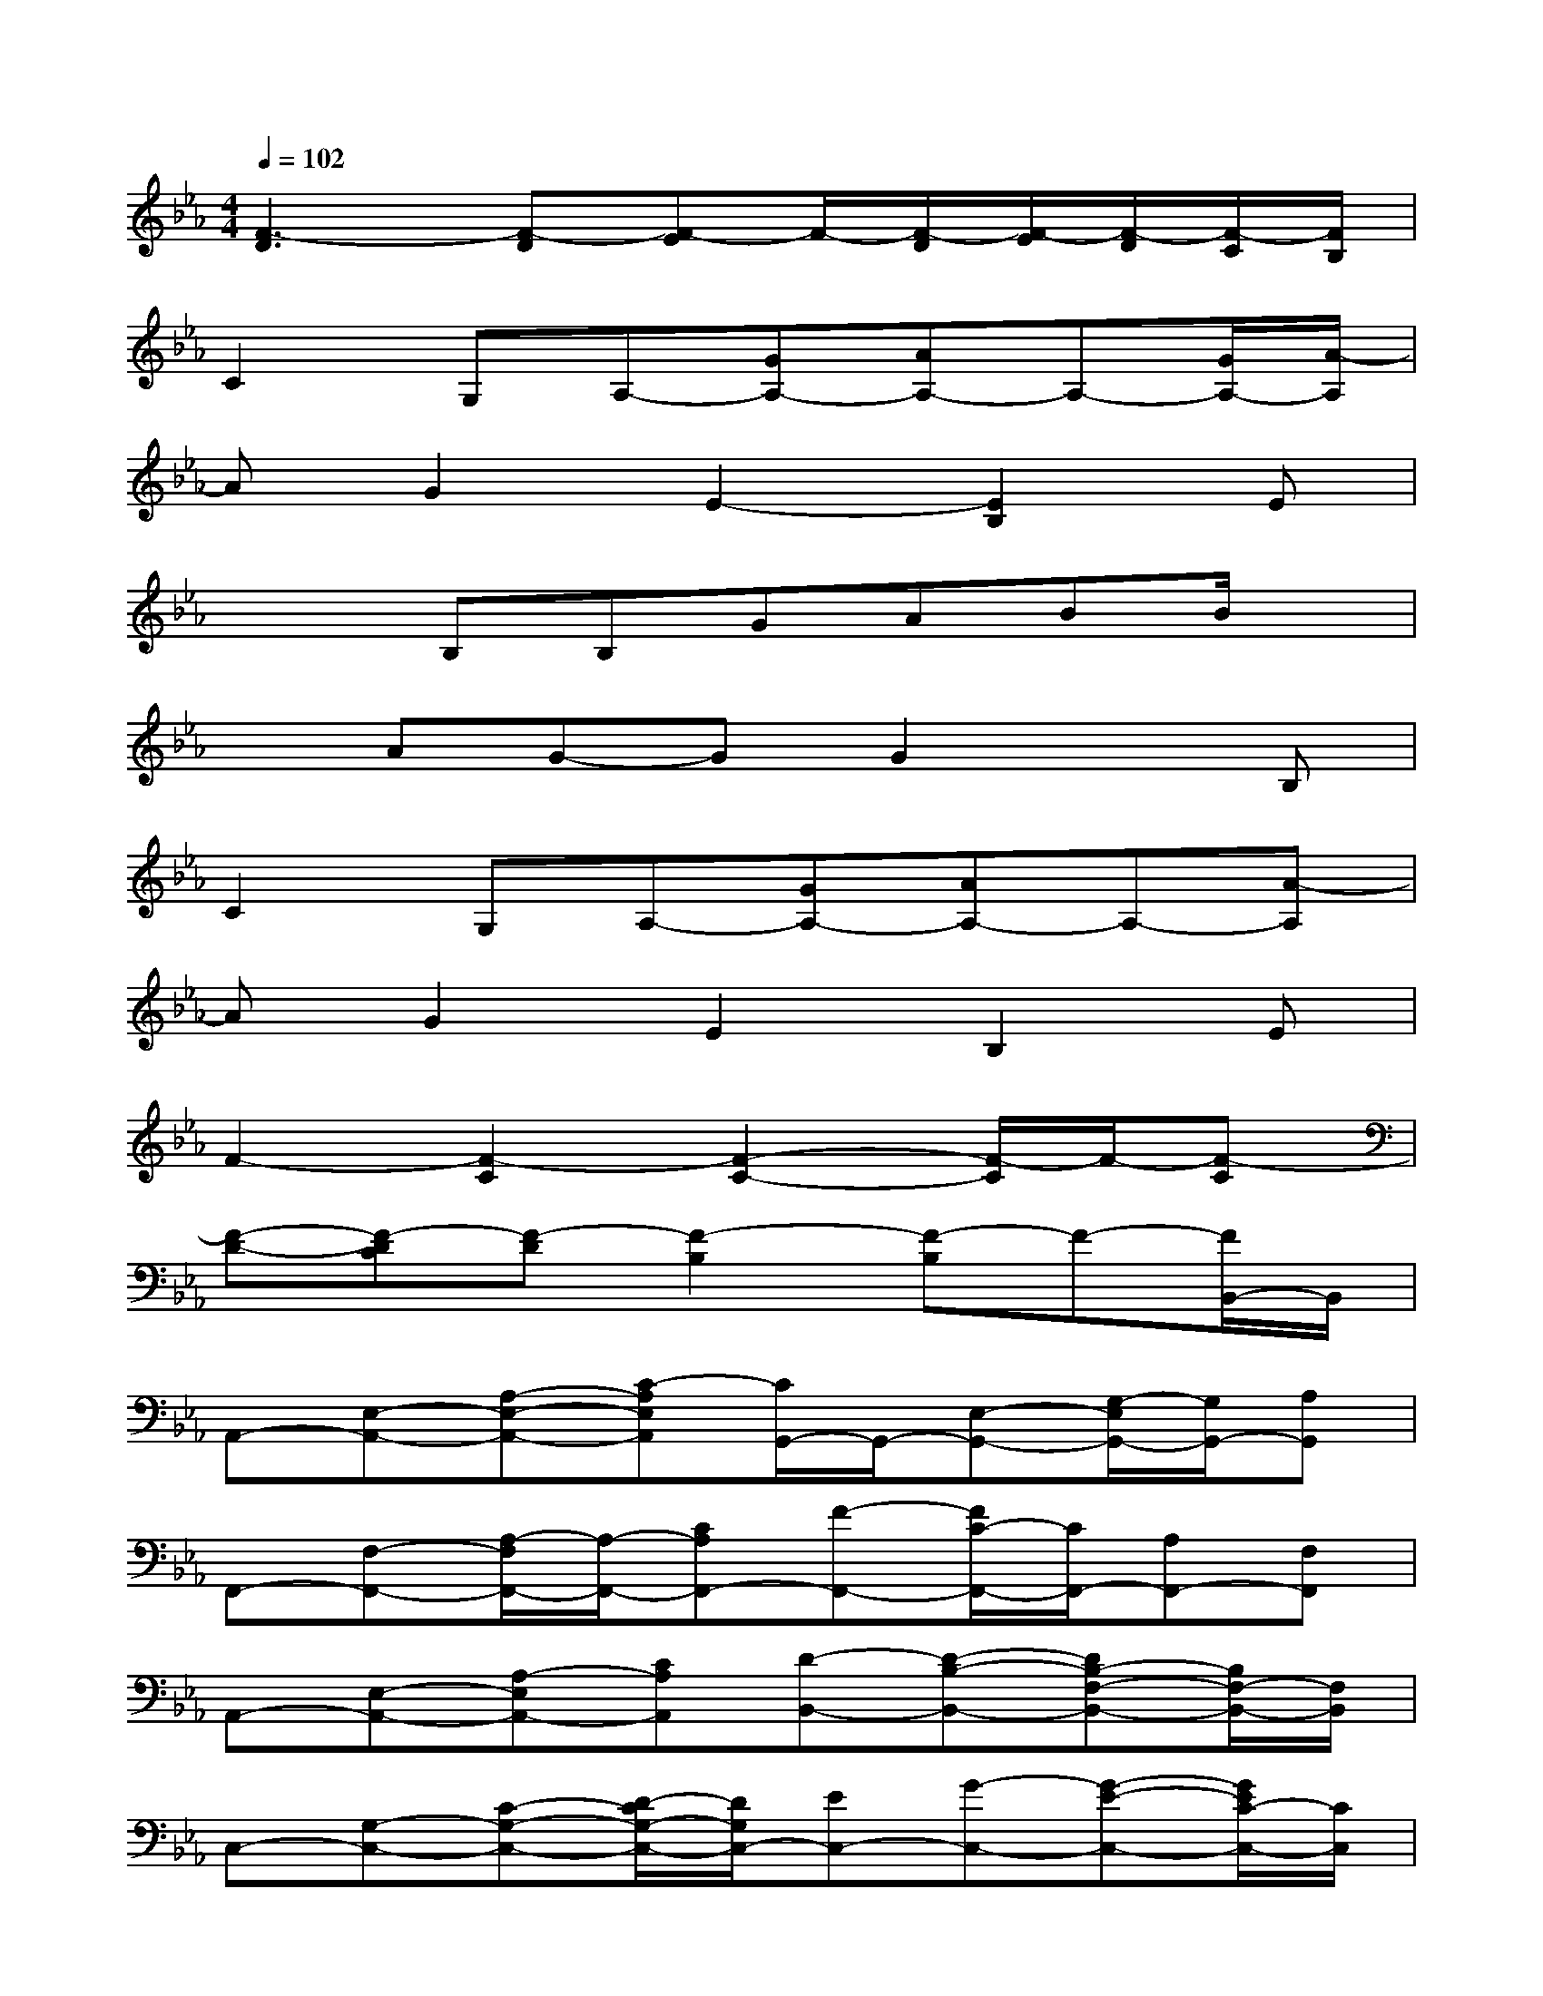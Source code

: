 X:1
T:
M:4/4
L:1/8
Q:1/4=102
K:Eb%3flats
V:1
[F3-D3][F-D][F-E]F/2-[F/2-D/2][F/2-E/2][F/2-D/2][F/2-C/2][F/2B,/2]|
C2G,A,-[GA,-][AA,-]A,-[G/2A,/2-][A/2-A,/2]|
AG2E2-[E2B,2]E|
x2B,B,GABB/2x/2|
xAG-GG2xB,|
C2G,A,-[GA,-][AA,-]A,-[A-A,]|
AG2E2B,2E|
F2-[F2-C2][F2-C2-][F/2-C/2]F/2-[F-C]|
[F-D-][F-DC][F-D][F2-B,2][F-B,]F-[F/2B,,/2-]B,,/2|
A,,-[E,-A,,-][A,-E,-A,,-][C-A,E,A,,][C/2G,,/2-]G,,/2-[E,-G,,-][G,/2-E,/2G,,/2-][G,/2G,,/2-][A,G,,]|
F,,-[F,-F,,-][A,/2-F,/2F,,/2-][A,/2-F,,/2-][CA,F,,-][F-F,,-][F/2C/2-F,,/2-][C/2F,,/2-][A,F,,-][F,F,,]|
A,,-[E,-A,,-][A,-E,A,,-][CA,A,,][D-B,,-][D-B,-B,,-][DB,-F,-B,,-][B,/2F,/2-B,,/2-][F,/2B,,/2]|
C,-[G,-C,-][C-G,-C,-][D/2-C/2G,/2-C,/2-][D/2G,/2C,/2-][EC,-][G-C,-][G-E-C,-][G/2E/2C/2-C,/2-][C/2C,/2]|
A,,-[E,-A,,-][A,-E,-A,,-][C-A,E,A,,][C/2G,,/2-]G,,/2-[E,-G,,-][G,/2-E,/2G,,/2-][G,/2G,,/2-][A,G,,]|
F,,-[F,-F,,-][A,-F,-F,,-][CA,-F,-F,,-][F-A,-F,F,,-][F/2C/2-A,/2F,,/2-][C/2F,,/2][A,-F,,][A,G,,]|
A,,-[E,-A,,-][A,-E,-A,,-][CA,-E,A,,][D/2-A,/2B,,/2-][D/2-B,,/2-][D-B,-B,,-][DB,-F,-B,,-][B,/2F,/2-B,,/2-][F,/2B,,/2]